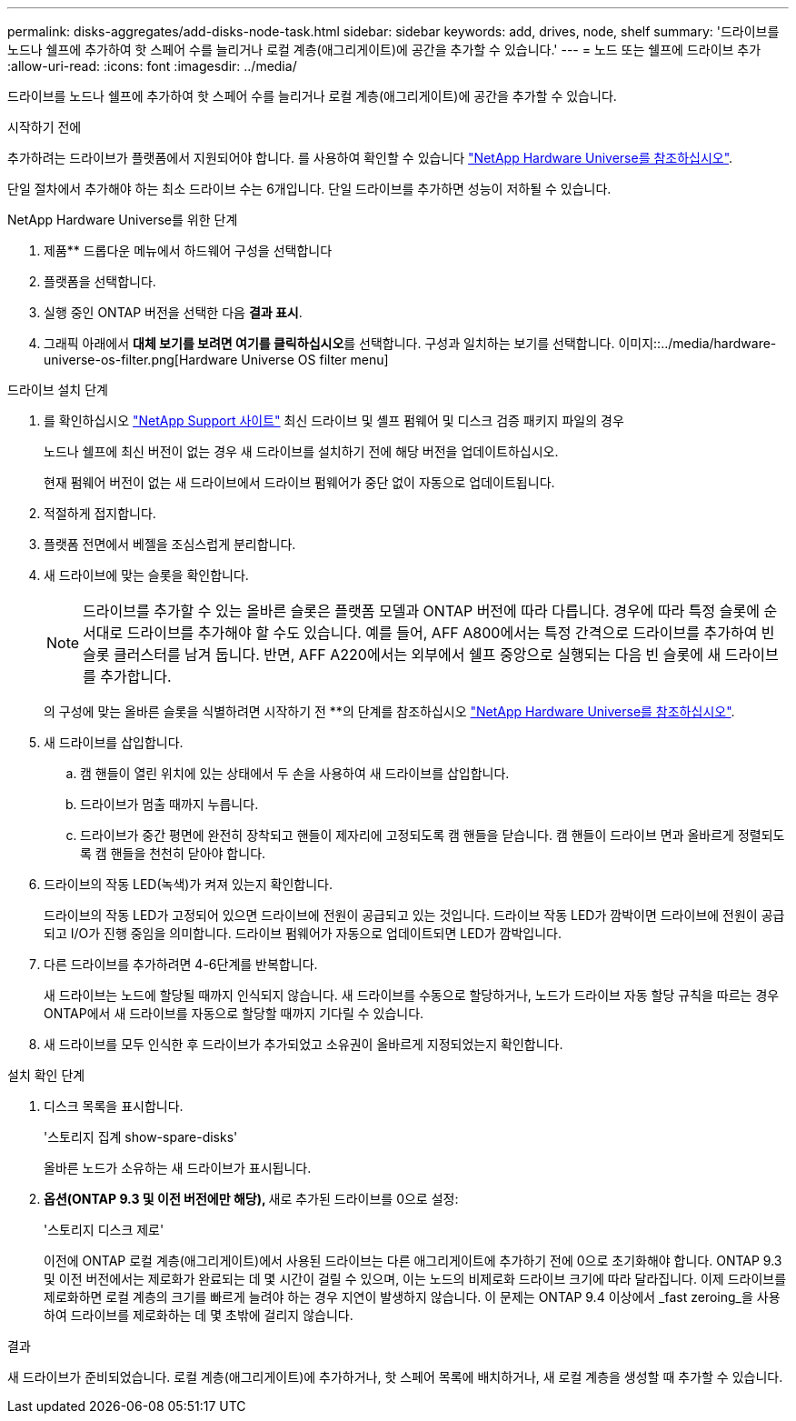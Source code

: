 ---
permalink: disks-aggregates/add-disks-node-task.html 
sidebar: sidebar 
keywords: add, drives, node, shelf 
summary: '드라이브를 노드나 쉘프에 추가하여 핫 스페어 수를 늘리거나 로컬 계층(애그리게이트)에 공간을 추가할 수 있습니다.' 
---
= 노드 또는 쉘프에 드라이브 추가
:allow-uri-read: 
:icons: font
:imagesdir: ../media/


[role="lead"]
드라이브를 노드나 쉘프에 추가하여 핫 스페어 수를 늘리거나 로컬 계층(애그리게이트)에 공간을 추가할 수 있습니다.

.시작하기 전에
추가하려는 드라이브가 플랫폼에서 지원되어야 합니다. 를 사용하여 확인할 수 있습니다 link:https://hwu.netapp.com/["NetApp Hardware Universe를 참조하십시오"^].

단일 절차에서 추가해야 하는 최소 드라이브 수는 6개입니다. 단일 드라이브를 추가하면 성능이 저하될 수 있습니다.

.NetApp Hardware Universe를 위한 단계
. 제품** 드롭다운 메뉴에서 하드웨어 구성을 선택합니다
. 플랫폼을 선택합니다.
. 실행 중인 ONTAP 버전을 선택한 다음 ** 결과 표시**.
. 그래픽 아래에서 **대체 보기를 보려면 여기를 클릭하십시오**를 선택합니다. 구성과 일치하는 보기를 선택합니다.
이미지::../media/hardware-universe-os-filter.png[Hardware Universe OS filter menu]


.드라이브 설치 단계
. 를 확인하십시오 link:https://mysupport.netapp.com/site/["NetApp Support 사이트"^] 최신 드라이브 및 셸프 펌웨어 및 디스크 검증 패키지 파일의 경우
+
노드나 쉘프에 최신 버전이 없는 경우 새 드라이브를 설치하기 전에 해당 버전을 업데이트하십시오.

+
현재 펌웨어 버전이 없는 새 드라이브에서 드라이브 펌웨어가 중단 없이 자동으로 업데이트됩니다.

. 적절하게 접지합니다.
. 플랫폼 전면에서 베젤을 조심스럽게 분리합니다.
. 새 드라이브에 맞는 슬롯을 확인합니다.
+

NOTE: 드라이브를 추가할 수 있는 올바른 슬롯은 플랫폼 모델과 ONTAP 버전에 따라 다릅니다. 경우에 따라 특정 슬롯에 순서대로 드라이브를 추가해야 할 수도 있습니다. 예를 들어, AFF A800에서는 특정 간격으로 드라이브를 추가하여 빈 슬롯 클러스터를 남겨 둡니다. 반면, AFF A220에서는 외부에서 쉘프 중앙으로 실행되는 다음 빈 슬롯에 새 드라이브를 추가합니다.

+
의 구성에 맞는 올바른 슬롯을 식별하려면 시작하기 전 **의 단계를 참조하십시오 link:https://hwu.netapp.com/["NetApp Hardware Universe를 참조하십시오"^].

. 새 드라이브를 삽입합니다.
+
.. 캠 핸들이 열린 위치에 있는 상태에서 두 손을 사용하여 새 드라이브를 삽입합니다.
.. 드라이브가 멈출 때까지 누릅니다.
.. 드라이브가 중간 평면에 완전히 장착되고 핸들이 제자리에 고정되도록 캠 핸들을 닫습니다. 캠 핸들이 드라이브 면과 올바르게 정렬되도록 캠 핸들을 천천히 닫아야 합니다.


. 드라이브의 작동 LED(녹색)가 켜져 있는지 확인합니다.
+
드라이브의 작동 LED가 고정되어 있으면 드라이브에 전원이 공급되고 있는 것입니다. 드라이브 작동 LED가 깜박이면 드라이브에 전원이 공급되고 I/O가 진행 중임을 의미합니다. 드라이브 펌웨어가 자동으로 업데이트되면 LED가 깜박입니다.

. 다른 드라이브를 추가하려면 4-6단계를 반복합니다.
+
새 드라이브는 노드에 할당될 때까지 인식되지 않습니다. 새 드라이브를 수동으로 할당하거나, 노드가 드라이브 자동 할당 규칙을 따르는 경우 ONTAP에서 새 드라이브를 자동으로 할당할 때까지 기다릴 수 있습니다.

. 새 드라이브를 모두 인식한 후 드라이브가 추가되었고 소유권이 올바르게 지정되었는지 확인합니다.


.설치 확인 단계
. 디스크 목록을 표시합니다.
+
'스토리지 집계 show-spare-disks'

+
올바른 노드가 소유하는 새 드라이브가 표시됩니다.

. **옵션(ONTAP 9.3 및 이전 버전에만 해당), **새로 추가된 드라이브를 0으로 설정:
+
'스토리지 디스크 제로'

+
이전에 ONTAP 로컬 계층(애그리게이트)에서 사용된 드라이브는 다른 애그리게이트에 추가하기 전에 0으로 초기화해야 합니다. ONTAP 9.3 및 이전 버전에서는 제로화가 완료되는 데 몇 시간이 걸릴 수 있으며, 이는 노드의 비제로화 드라이브 크기에 따라 달라집니다. 이제 드라이브를 제로화하면 로컬 계층의 크기를 빠르게 늘려야 하는 경우 지연이 발생하지 않습니다. 이 문제는 ONTAP 9.4 이상에서 _fast zeroing_을 사용하여 드라이브를 제로화하는 데 몇 초밖에 걸리지 않습니다.



.결과
새 드라이브가 준비되었습니다. 로컬 계층(애그리게이트)에 추가하거나, 핫 스페어 목록에 배치하거나, 새 로컬 계층을 생성할 때 추가할 수 있습니다.

